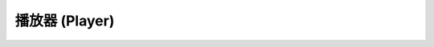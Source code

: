 ========================================
播放器 (Player)
========================================


.. contents:: 目錄
